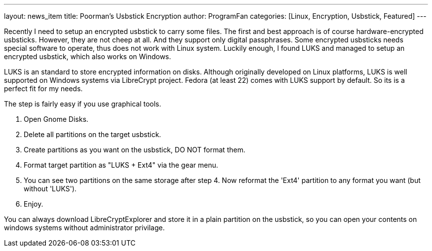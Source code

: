 ---
layout: news_item
title: Poorman's Usbstick Encryption
author: ProgramFan
categories: [Linux, Encryption, Usbstick, Featured]
---

Recently I need to setup an encrypted usbstick to carry some files. The first and best approach is of course hardware-encrypted usbsticks. However, they are not cheep at all. And they support only digital passphrases. Some encrypted usbsticks needs special software to operate, thus does not work with Linux system. Luckily enough, I found LUKS and managed to setup an encrypted usbstick, which also works on Windows.

++++
<!-- more -->
++++

LUKS is an standard to store encrypted information on disks. Although originally developed on Linux platforms, LUKS is well supported on Windows systems via LibreCrypt project. Fedora (at least 22) comes with LUKS support by default. So its is a perfect fit for my needs.

The step is fairly easy if you use graphical tools.

1. Open Gnome Disks.
2. Delete all partitions on the target usbstick.
3. Create partitions as you want on the usbstick, DO NOT format them.
4. Format target partition as "LUKS + Ext4" via the gear menu.
5. You can see two partitions on the same storage after step 4. Now reformat the 'Ext4' partition to any format you want (but without 'LUKS').
6. Enjoy.

You can always download LibreCryptExplorer and store it in a plain partition on the usbstick, so you can open your contents on windows systems without administrator privilage.

